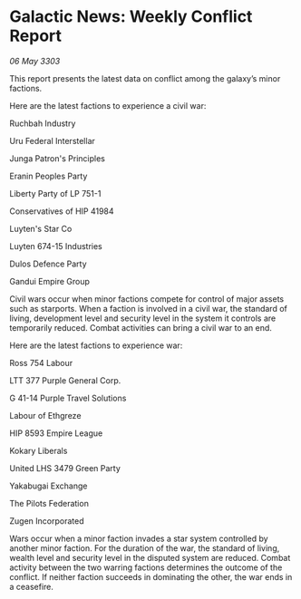 * Galactic News: Weekly Conflict Report

/06 May 3303/

This report presents the latest data on conflict among the galaxy’s minor factions. 

Here are the latest factions to experience a civil war: 

Ruchbah Industry 

Uru Federal Interstellar 

Junga Patron's Principles 

Eranin Peoples Party 

Liberty Party of LP 751-1 

Conservatives of HIP 41984 

Luyten's Star Co 

Luyten 674-15 Industries 

Dulos Defence Party 

Gandui Empire Group 

Civil wars occur when minor factions compete for control of major assets such as starports. When a faction is involved in a civil war, the standard of living, development level and security level in the system it controls are temporarily reduced. Combat activities can bring a civil war to an end. 

Here are the latest factions to experience war: 

Ross 754 Labour 

LTT 377 Purple General Corp. 

G 41-14 Purple Travel Solutions 

Labour of Ethgreze 

HIP 8593 Empire League 

Kokary Liberals 

United LHS 3479 Green Party 

Yakabugai Exchange 

The Pilots Federation 

Zugen Incorporated 

Wars occur when a minor faction invades a star system controlled by another minor faction. For the duration of the war, the standard of living, wealth level and security level in the disputed system are reduced. Combat activity between the two warring factions determines the outcome of the conflict. If neither faction succeeds in dominating the other, the war ends in a ceasefire.